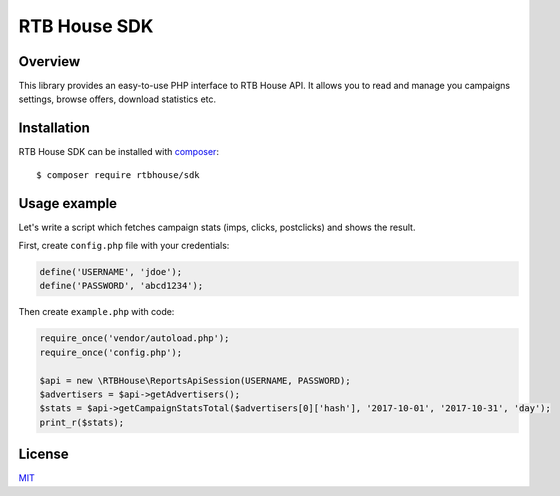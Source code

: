 RTB House SDK
=============

Overview
--------

This library provides an easy-to-use PHP interface to RTB House API. It allows you to read and manage you campaigns settings, browse offers, download statistics etc.


Installation
------------

RTB House SDK can be installed with `composer <https://getcomposer.org/>`_: ::

    $ composer require rtbhouse/sdk


Usage example
-------------

Let's write a script which fetches campaign stats (imps, clicks, postclicks) and shows the result.

First, create ``config.php`` file with your credentials:

.. code-block:: php

    define('USERNAME', 'jdoe');
    define('PASSWORD', 'abcd1234');


Then create ``example.php`` with code:

.. code-block:: php

    require_once('vendor/autoload.php');
    require_once('config.php');

    $api = new \RTBHouse\ReportsApiSession(USERNAME, PASSWORD);
    $advertisers = $api->getAdvertisers();
    $stats = $api->getCampaignStatsTotal($advertisers[0]['hash'], '2017-10-01', '2017-10-31', 'day');
    print_r($stats);


License
-------

`MIT <http://opensource.org/licenses/MIT/>`_

